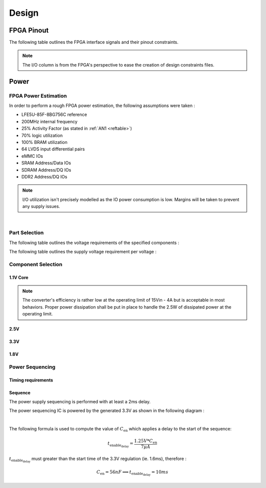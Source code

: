 Design
======

FPGA Pinout
------

The following table outlines the FPGA interface signals and their pinout constraints.

.. note:: The I/O column is from the FPGA's perspective to ease the creation of design constraints files.

.. csv-table:: Oscillator interface signals
   :header-rows: 1
   :width: 100%
   :file: ../assets/osc-pinout.csv
   :delim: ;

.. csv-table:: Flash interface signals
   :header-rows: 1
   :width: 100%
   :file: ../assets/flash-pinout.csv
   :delim: ;

.. csv-table:: eMMC interface signals
   :header-rows: 1
   :width: 100%
   :file: ../assets/emmc-pinout.csv
   :delim: ;

.. csv-table:: SRAM interface signals
   :header-rows: 1
   :width: 100%
   :file: ../assets/sram-pinout.csv
   :delim: ;

.. csv-table:: SDRAM interface signals
   :header-rows: 1
   :width: 100%
   :file: ../assets/sdram-pinout.csv
   :delim: ;

.. csv-table:: DDR2 interface signals
   :header-rows: 1
   :width: 100%
   :file: ../assets/ddr2-pinout.csv
   :delim: ;

.. csv-table:: IO connector interface signals
   :header-rows: 1
   :width: 100%
   :file: ../assets/io-pinout.csv
   :delim: ;

Power
-----

FPGA Power Estimation
^^^^^^^^^^^^^^^^^^^^^

In order to perform a rough FPGA power estimation, the following assumptions were taken :

- LFE5U-85F-8BG756C reference
- 200MHz internal frequency
- 25% Activity Factor (as stated in :ref:`AN1 <reftable>`)
- 70% logic utilization
- 100% BRAM utilization
- 64 LVDS input differential pairs
- eMMC IOs
- SRAM Address/Data IOs
- SDRAM Address/DQ IOs
- DDR2 Address/DQ IOs

.. note:: I/O utilization isn't precisely modelled as the IO power consumption is low. Margins will be taken to prevent any supply issues.

.. image:: ../assets/power-summary.png
   :width: 100%
   :align: center

|

Part Selection
^^^^^^^^^^^^^^

The following table outlines the voltage requirements of the specified components :

.. flat-table:: Component Supply Voltage Requirements
   :header-rows: 1
   :width: 100%

   * - Component
     - Name
     - Voltage
     - Max Current
     - Description
   
   * - :rspan:`3` LFE5U-85F-*BG756C
     - VCC
     - 1.1V ±5%
     - 3A
     - Core Supply Voltage
   * - VCCAUX
     - 2.5V ±5%
     - 200mA
     - Auxilary Supply Voltage
   * - VCCIO[*]
     - 
     - 
     - 
   * - VCCIO8
     - 3.3V ±10%
     - 100mA
     - sysIO bank Supply Voltage
   * - IS61W25616BLL
     - VDD
     - 3.3V ±5%
     - 50mA
     - Supply Voltage
   * - :rspan:`1` IS42S16160J
     - VDD
     - 3.3V ±10%
     - 140mA
     - Supply Voltage
   * - VDDQ
     - 3.3V ±10%
     - *included in VDD*
     - I/O Supply Voltage
   * - :rspan:`2` IS43DR16320E
     - VDD
     - 1.8V ±5%
     - 185mA
     - Supply Voltage
   * - VDDQ
     - 1.8V ±5%
     - *included in VDD*
     - I/O Supply Voltage
   * - VDDL
     - 1.8V ±5%
     - *included in VDD*
     - DLL Supply Voltage
   * - W25Q158JVPIM
     - VCC
     - 3.3V ±10%
     - 25mA
     - Supply Voltage
   * - :rspan:`1` THGBMJG6C1LBAIL
     - VDD
     - 1.8V ±8%
     - 220mA
     - Controller Supply Voltage
   * - VDDF
     - 3.3V ±10%
     - 140mA
     - Memory Supply Voltage

The following table outlines the supply voltage requirement per voltage :

.. flat-table:: Supply Voltage Requirements
   :header-rows: 1
   :width: 100%

   * - Voltage
     - Current capacity

   * - 1.1V ±5%
     - 3.5A
   * - 2.5V ±5%
     - 500mA
   * - 3.3V ±5%
     - 1A
   * - 1.8V ±5%
     - 500mA

Component Selection
^^^^^^^^^^^^^^^^^^^

1.1V Core
`````````

.. flat-table:: Characteristics Requirements
   :stub-columns: 1
   :width: 100%

   * - IC
     - ST1S41PHR
   * - Topology
     - Buck
   * - Input Voltage
     - 9-15V
   * - Output Voltage
     - 1.1V (2% ripple) - 4A max

.. image:: ../assets/buck-1V1.png
   :width: 90%
   :align: center

.. flat-table:: Component Selection
   :header-rows: 1
   :width: 100%
  
   * - Type
     - Ref
     - Value
     - Description

   * - IC
     - 
     - ST1S41PHR
     - ST1S41PHR - Power SO 8 - STMicroelectronics
   
   * - Capacitor
     - Cin
     - 10uF
     - 25 V - 10% - muRata - GRM31CR61E106KA12L

   * - Capacitor
     - Cout
     - 47uF
     - 6.3 V - 20% - AVX - 12106D476MAT2A

   * - Inductor
     - L
     - 2.2uH
     - 10.1 A - Panasonic - ETQP3M2R2KVP

   * - Resistor
     - Rh
     - 8.2kOhms
     - 1% tolerance

   * - Resistor
     - Rl
     - 22kOhms
     - 1% tolerance

   * - Capacitor
     - Cin_A
     - 1uF
     - 

.. flat-table:: Simulation Results
   :header-rows: 1
   :stub-columns: 1
   :width: 100%

   * - 
     - Value
     - Constraint
  
   * - Vout
     - 1.1V
     - ±1% 
   * - Ripple
     - 11mv - 0.96%
     - <2%
   * - IL ripple
     - 702mA - 17.54% of 4A
     - <1.2A
   * - Fws
     - 850kHz
     - 
   * - Ton
     - 115.47ns
     - >= 90ns
   * - Vin ripple
     - 1.01%
     - 
   * - Bandwidth
     - 118.98kHz
     - < 141.68kHz
   * - Phase Margin
     - 60.96°
     - >= 45°
   * - IC Tj
     - 113.7°C
     - < 125°C
   * - ΔTj
     - 88.7°C
     - 

.. image:: ../assets/buck-1V1-eff.png
   :width: 90%
   :align: center

.. note:: The converter's efficiency is rather low at the operating limit of 15Vin - 4A but is acceptable in most behaviors. Proper power dissipation shall be put in place to handle the 2.5W of dissipated power at the operating limit.

2.5V
````

.. flat-table:: Characteristics Requirements
   :stub-columns: 1
   :width: 100%

   * - IC
     - L6981NDR
   * - Topology
     - Buck
   * - Input Voltage
     - 9-15V
   * - Output Voltage
     - 2.5V (2% ripple) - 1A max

.. image:: ../assets/buck-2V5.png
   :width: 90%
   :align: center

.. flat-table:: Component Selection
   :header-rows: 1
   :width: 100%
  
   * - Type
     - Ref
     - Value
     - Description

   * - IC
     - 
     - L6981NDR
     - L6981NDR - SO 8 - STMicroelectronics
   
   * - Capacitor
     - Cin
     - 10uF
     - 25 V - 10% - muRata - GRM31CR61E106KA12L

   * - Capacitor
     - Cout
     - 100uF
     - 6.3 V - 20% - muRata - GRM32ER60J107ME20L

   * - Inductor
     - L
     - 22uH
     - 8.8 A - Panasonic - ETQP5M220YFC

   * - Resistor
     - Rh
     - 160kOhms
     - 1% tolerance

   * - Resistor
     - Rl
     - 82.5kOhms
     - 1% tolerance

   * - Capacitor
     - Cvcc
     - 1uF
     - 

   * - Capacitor
     - Cru
     - 30pF
     - 

   * - Capacitor
     - Cboot
     - 100nF
     - 

   * - Capacitor
     - CinA
     - 1uF
     - 

.. flat-table:: Simulation Results
   :header-rows: 1
   :stub-columns: 1
   :width: 100%

   * - 
     - Value
     - Constraint
  
   * - Vout
     - 2.5V
     - ±1% 
   * - Ripple
     - 2mv - 0.07%
     - <2%
   * - IL ripple
     - 246mA - 24.61% of 1A
     - <300mA
   * - Fws
     - 400kHz
     - 
   * - Ton
     - 440.13ns
     - >= 85ns
   * - Vin ripple
     - 0.69%
     - 
   * - Bandwidth
     - 34.6kHz
     - 
   * - Phase Margin
     - 63.47°
     - >= 45°
   * - IC Tj
     - 40.6°C
     - < 150°C
   * - ΔTj
     - 15.6°C
     - 

.. image:: ../assets/buck-2V5-eff.png
   :width: 90%
   :align: center

3.3V
````

.. flat-table:: Characteristics Requirements
   :stub-columns: 1
   :width: 100%

   * - IC
     - L6981NDR
   * - Topology
     - Buck
   * - Input Voltage
     - 9-15V
   * - Output Voltage
     - 3.3V (2% ripple) - 1A max

.. image:: ../assets/buck-3V3.png
   :width: 90%
   :align: center

.. flat-table:: Component Selection
   :header-rows: 1
   :width: 100%
  
   * - Type
     - Ref
     - Value
     - Description

   * - IC
     - 
     - L6981NDR
     - L6981NDR - SO 8 - STMicroelectronics
   
   * - Capacitor
     - Cin
     - 10uF
     - 25 V - 10% - muRata - GRM31CR61E106KA12L

   * - Capacitor
     - Cout
     - 47uF
     - 6.3 V - 20% - AVX - 12106D476MAT2A

   * - Inductor
     - L
     - 27uH
     - 3.8 A - Würth Elektronik - 744770127

   * - Resistor
     - Rh
     - 237kOhms
     - 1% tolerance

   * - Resistor
     - Rl
     - 82kOhms
     - 1% tolerance

   * - Capacitor
     - Cvcc
     - 1uF
     - 

   * - Capacitor
     - Cru
     - 18pF
     - 

   * - Capacitor
     - Cboot
     - 100nF
     - 

   * - Capacitor
     - CinA
     - 1uF
     - 

.. flat-table:: Simulation Results
   :header-rows: 1
   :stub-columns: 1
   :width: 100%

   * - 
     - Value
     - Constraint
  
   * - Vout
     - 3.31V
     - ±1% 
   * - Ripple
     - 5mv - 0.15%
     - <2%
   * - IL ripple
     - 244mA - 24.45% of 1A
     - <300mA
   * - Fws
     - 400kHz
     - 
   * - Ton
     - 573.80ns
     - >= 85ns
   * - Vin ripple
     - 0.83%
     - 
   * - Bandwidth
     - 47.31kHz
     - 
   * - Phase Margin
     - 54.84°
     - >= 45°
   * - IC Tj
     - 40.9°C
     - < 150°C
   * - ΔTj
     - 15.9°C
     - 

.. image:: ../assets/buck-3V3-eff.png
   :width: 90%
   :align: center

1.8V
````

.. flat-table:: Characteristics Requirements
   :stub-columns: 1
   :width: 100%

   * - IC
     - L6981NDR
   * - Topology
     - Buck
   * - Input Voltage
     - 9-15V
   * - Output Voltage
     - 1.8V (2% ripple) - 1A max

.. image:: ../assets/buck-1V8.png
   :width: 90%
   :align: center

.. flat-table:: Component Selection
   :header-rows: 1
   :width: 100%
  
   * - Type
     - Ref
     - Value
     - Description

   * - IC
     - 
     - L6981NDR
     - L6981NDR - SO 8 - STMicroelectronics
   
   * - Capacitor
     - Cin
     - 10uF
     - 25 V - 10% - muRata - GRM31CR61E106KA12L

   * - Capacitor
     - Cout
     - 100uF
     - 6.3 V - 20% - muRata - GRM32ER60J107ME20L

   * - Inductor
     - L
     - 22uH
     - 8.8 A - Panasonic - ETQP5M220YFC

   * - Resistor
     - Rh
     - 91kOhms
     - 1% tolerance

   * - Resistor
     - Rl
     - 82kOhms
     - 1% tolerance

   * - Capacitor
     - Cvcc
     - 1uF
     - 

   * - Capacitor
     - Cru
     - 62pF
     - 

   * - Capacitor
     - Cboot
     - 100nF
     - 

   * - Capacitor
     - CinA
     - 1uF
     - 

.. flat-table:: Simulation Results
   :header-rows: 1
   :stub-columns: 1
   :width: 100%

   * - 
     - Value
     - Constraint
  
   * - Vout
     - 1.79V
     - ±1% 
   * - Ripple
     - 2mv - 0.09%
     - <2%
   * - IL ripple
     - 190mA - 19.04% of 1A
     - <300mA
   * - Fws
     - 400kHz
     - 
   * - Ton
     - 322.05ns
     - >= 85ns
   * - Vin ripple
     - 0.55%
     - 
   * - Bandwidth
     - 36.23kHz
     - 
   * - Phase Margin
     - 53.66°
     - >= 45°
   * - IC Tj
     - 40.4°C
     - < 150°C
   * - ΔTj
     - 15.4°C
     - 

.. image:: ../assets/buck-3V3-eff.png
   :width: 90%
   :align: center

Power Sequencing
^^^^^^^^^^^^^^^^

Timing requirements
```````````````````

.. flat-table:: Power-up timings
   :header-rows: 1
   :stub-columns: 2
   :width: 100%

   * - IC
     - Voltage
     - Max ramp rate
     - Max start time
   * - ST1S41PHR
     - 1.1V
     - 1.1mV/us
     - 1ms
   * - L6981NDR
     - 1.8V
     - 1.8mV/us
     - 1.6ms
   * - L6981NDR
     - 2.5V
     - 2.5mV/us
     - 1.6ms
   * - L6981NDR
     - 3.3V
     - 3.3mV/us
     - 1.6ms

Sequence
````````

The power supply sequencing is performed with at least a 2ms delay.

.. flat-table:: Power sequencer IC
   :stub-columns: 1
   :width: 100%

   * - IC
     - LM3880
   * - Sequence Number
     - 1 (1-2-3 / 3-2-1)
   * - Timing Designator
     - AA (10ms)
   * - Ordering reference
     - LM3880MF*-1AA

The power sequencing IC is powered by the generated 3.3V as shown in the following diagram :

.. image:: ../assets/power-sequencing.svg
   :width: 70%
   :align: center

|

The following formula is used to compute the value of :math:`C_{\text{en}}` which applies a delay to the start of the sequence:

.. math::

   t_{\text{enable_delay}} = \frac{1.25V * C_{\text{en}}}{7 \mu A}

:math:`t_{\text{enable_delay}}` must greater than the start time of the 3.3V regulation (ie. 1.6ms), therefore :

.. math::

  C_{\text{en}} = 56nF \implies t_{\text{enable_delay}} = 10ms
